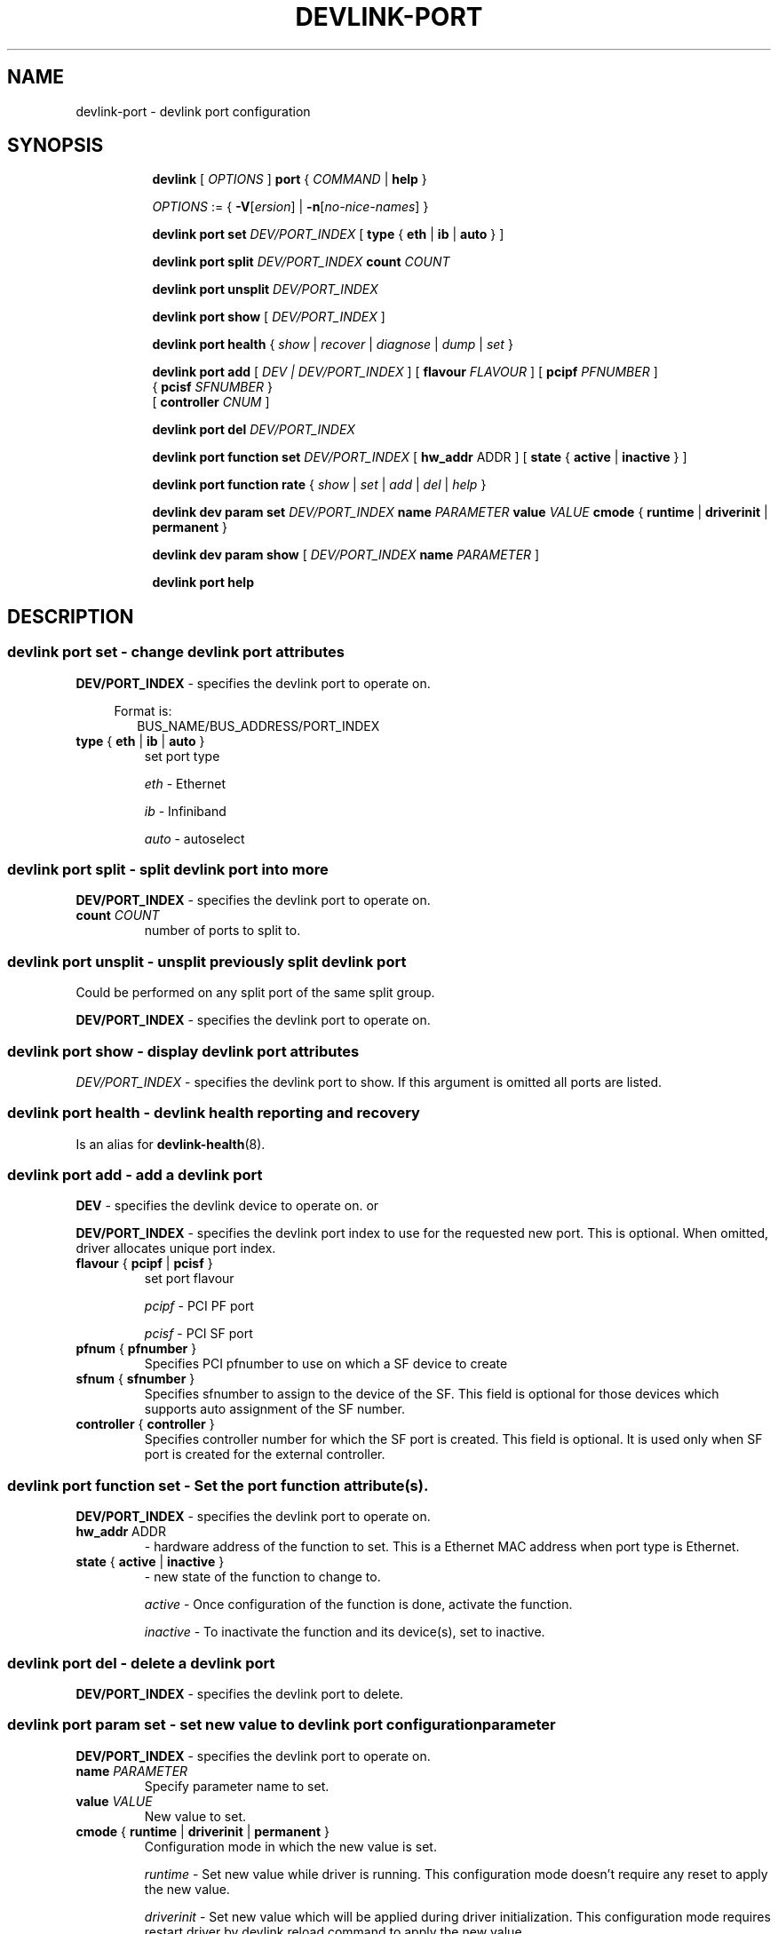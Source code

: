 .TH DEVLINK\-PORT 8 "14 Mar 2016" "iproute2" "Linux"
.SH NAME
devlink-port \- devlink port configuration
.SH SYNOPSIS
.sp
.ad l
.in +8
.ti -8
.B devlink
.RI "[ " OPTIONS " ]"
.B port
.RI  " { " COMMAND " | "
.BR help " }"
.sp

.ti -8
.IR OPTIONS " := { "
\fB\-V\fR[\fIersion\fR] |
\fB\-n\fR[\fIno-nice-names\fR] }

.ti -8
.BR "devlink port set "
.IR DEV/PORT_INDEX
.RI "[ "
.BR type " { " eth " | " ib " | " auto " }"
.RI "]"

.ti -8
.BR "devlink port split "
.IR DEV/PORT_INDEX
.BR count
.IR COUNT

.ti -8
.BR "devlink port unsplit "
.IR DEV/PORT_INDEX

.ti -8
.B devlink port show
.RI "[ " DEV/PORT_INDEX " ]"

.ti -8
.B devlink port health
.RI "{ " show " | " recover " | " diagnose " | " dump " | " set " }"

.ti -8
.BI "devlink port add"
.RB "["
.IR "DEV | DEV/PORT_INDEX"
.RB "] "
.RB "[ " flavour
.IR FLAVOUR " ]"
.RB "[ " pcipf
.IR PFNUMBER " ]"
.br
.RB "{ " pcisf
.IR SFNUMBER " }"
.br
.RB "[ " controller
.IR CNUM " ]"
.br

.ti -8
.B devlink port del
.IR DEV/PORT_INDEX

.ti -8
.BR "devlink port function set "
.IR DEV/PORT_INDEX
.RI "[ "
.BR "hw_addr "
.RI "ADDR ]"
.RI "[ "
.BR state " { " active " | " inactive " }"
.RI "]"

.ti -8
.BR "devlink port function rate "
.RI "{ " show " | " set " | " add " | " del " | " help " }"

.ti -8
.B devlink dev param set
.I DEV/PORT_INDEX
.B name
.I PARAMETER
.B value
.I VALUE
.BR cmode " { " runtime " | " driverinit " | " permanent " } "

.ti -8
.B devlink dev param show
[
.I DEV/PORT_INDEX
.B name
.I PARAMETER
]

.ti -8
.B devlink port help

.SH "DESCRIPTION"
.SS devlink port set - change devlink port attributes

.PP
.B "DEV/PORT_INDEX"
- specifies the devlink port to operate on.

.in +4
Format is:
.in +2
BUS_NAME/BUS_ADDRESS/PORT_INDEX

.TP
.BR type " { " eth " | " ib " | " auto " } "
set port type

.I eth
- Ethernet

.I ib
- Infiniband

.I auto
- autoselect

.SS devlink port split - split devlink port into more

.PP
.B "DEV/PORT_INDEX"
- specifies the devlink port to operate on.

.TP
.BI count " COUNT"
number of ports to split to.

.SS devlink port unsplit - unsplit previously split devlink port
Could be performed on any split port of the same split group.

.PP
.B "DEV/PORT_INDEX"
- specifies the devlink port to operate on.

.SS devlink port show - display devlink port attributes

.PP
.I "DEV/PORT_INDEX"
- specifies the devlink port to show.
If this argument is omitted all ports are listed.

.SS devlink port health - devlink health reporting and recovery
Is an alias for
.BR devlink-health (8).

.ti -8
.SS devlink port add - add a devlink port
.PP
.B "DEV"
- specifies the devlink device to operate on. or

.PP
.B "DEV/PORT_INDEX"
- specifies the devlink port index to use for the requested new port.
This is optional. When omitted, driver allocates unique port index.

.TP
.BR flavour " { " pcipf " | " pcisf " } "
set port flavour

.I pcipf
- PCI PF port

.I pcisf
- PCI SF port

.TP
.BR pfnum " { " pfnumber " } "
Specifies PCI pfnumber to use on which a SF device to create

.TP
.BR sfnum " { " sfnumber " } "
Specifies sfnumber to assign to the device of the SF.
This field is optional for those devices which supports auto assignment of the
SF number.

.TP
.BR controller " { " controller " } "
Specifies controller number for which the SF port is created.
This field is optional. It is used only when SF port is created for the
external controller.

.ti -8
.SS devlink port function set - Set the port function attribute(s).

.PP
.B "DEV/PORT_INDEX"
- specifies the devlink port to operate on.

.TP
.BR hw_addr " ADDR"
- hardware address of the function to set. This is a Ethernet MAC address when
port type is Ethernet.

.TP
.BR state " { " active " | " inactive " } "
- new state of the function to change to.

.I active
- Once configuration of the function is done, activate the function.

.I inactive
- To inactivate the function and its device(s), set to inactive.

.ti -8
.SS devlink port del - delete a devlink port
.PP
.B "DEV/PORT_INDEX"
- specifies the devlink port to delete.

.ti -8
.SS devlink port param set  - set new value to devlink port configuration parameter
.PP
.B "DEV/PORT_INDEX"
- specifies the devlink port to operate on.

.TP
.BI name " PARAMETER"
Specify parameter name to set.

.TP
.BI value " VALUE"
New value to set.

.TP
.BR cmode " { " runtime " | " driverinit " | " permanent " } "
Configuration mode in which the new value is set.

.I runtime
- Set new value while driver is running. This configuration mode doesn't require any reset to apply the new value.

.I driverinit
- Set new value which will be applied during driver initialization. This configuration mode requires restart driver by devlink reload command to apply the new value.

.I permanent
- New value is written to device's non-volatile memory. This configuration mode requires hard reset to apply the new value.

.SS devlink port param show - display devlink port supported configuration parameters attributes

.PP
.B "DEV/PORT_INDEX"
- specifies the devlink port to operate on.

.B name
.I PARAMETER
Specify parameter name to show.
If this argument, as well as port index, are omitted - all parameters supported by devlink device ports are listed.

.SS devlink port function rate - manage devlink rate objects
Is an alias for
.BR devlink-rate (8).

.SH "EXAMPLES"
.PP
devlink port show
.RS 4
Shows the state of all devlink ports on the system.
.RE
.PP
devlink port show pci/0000:01:00.0/1
.RS 4
Shows the state of specified devlink port.
.RE
.PP
devlink port set pci/0000:01:00.0/1 type eth
.RS 4
Set type of specified devlink port to Ethernet.
.RE
.PP
devlink port split pci/0000:01:00.0/1 count 4
.RS 4
Split the specified devlink port into four ports.
.RE
.PP
devlink port unsplit pci/0000:01:00.0/1
.RS 4
Unplit the specified previously split devlink port.
.RE
.PP
devlink port health show
.RS 4
Shows status and configuration of all supported reporters registered on all devlink ports.
.RE
.PP
devlink port health show pci/0000:01:00.0/1 reporter tx
.RS 4
Shows status and configuration of tx reporter registered on pci/0000:01:00.0/1 devlink port.
.RE
.PP
devlink port add pci/0000:06:00.0 flavour pcisf pfnum 0 sfnum 88
.RS 4
Add a devlink port of flavour PCI SF on PCI PF having number 0 with SF number 88.
To make use of the function an example sequence is to add a port, configure the
function attribute and activate the function. Once function usage is completed,
inactivate the function and finally delete the port. When there is desire to
reuse the port without deletion, it can be reconfigured and activated again when
function is in inactive state and function's operational state is detached.
.RE
.PP
devlink port del pci/0000:06:00.0/1
.RS 4
Delete previously created devlink port. It is recommended to first deactivate
the function if the function supports state management.
.RE
.PP
devlink port function set pci/0000:01:00.0/1 hw_addr 00:00:00:11:22:33
.RS 4
Configure hardware address of the PCI function represented by devlink port.
If the port supports change in function state, hardware address must be configured
before activating the function.
.RE
.PP
devlink port function set pci/0000:01:00.0/1 state active
.RS 4
Activate the function. This will initiate the function enumeration and driver loading.
.RE
.PP
devlink port function set pci/0000:01:00.0/1 state inactive
.RS 4
Deactivate the function. This will initiate the function teardown which results
in driver unload and device removal.
.RE
.PP
devlink port function set pci/0000:01:00.0/1 hw_addr 00:00:00:11:22:33 state active
.RS 4
Configure hardware address and also active the function. When a function is
activated together with other configuration in a single command, all the
configuration is applied first before changing the state to active.
.RE
.PP
devlink dev param show
.RS 4
Shows (dumps) all the port parameters across all the devices registered in the devlink.
.RE
.PP
devlink dev param set pci/0000:01:00.0/1 name internal_error_reset value true cmode runtime
.RS 4
Sets the parameter internal_error_reset of specified devlink port (#1) to true.
.RE
.PP
devlink port add pci/0000:06:00.0 flavour pcisf pfnum 0 sfnum 88 controller 1
.RS 4
Add a devlink port of flavour PCI SF on controller 1 which has PCI PF of number
0 with SF number 88. To make use of the function an example sequence is to add
a port, configure the function attribute and activate the function. Once
the function usage is completed, deactivate the function and finally delete
the port. When there is desire to reuse the port without deletion, it can be
reconfigured and activated again when function is in inactive state and
function's operational state is detached.
.RE

.SH SEE ALSO
.BR devlink (8),
.BR devlink-dev (8),
.BR devlink-sb (8),
.BR devlink-monitor (8),
.BR devlink-health (8),
.br

.SH AUTHOR
Jiri Pirko <jiri@mellanox.com>
